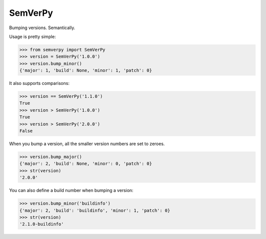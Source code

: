 SemVerPy
========

Bumping versions. Semantically.

Usage is pretty simple:

.. code-block:: python

    >>> from semverpy import SemVerPy
    >>> version = SemVerPy('1.0.0')
    >>> version.bump_minor()
    {'major': 1, 'build': None, 'minor': 1, 'patch': 0}

It also supports comparisons:

.. code-block:: python

    >>> version == SemVerPy('1.1.0')
    True
    >>> version > SemVerPy('1.0.0')
    True
    >>> version > SemVerPy('2.0.0')
    False

When you bump a version, all the smaller version numbers are set to zeroes.

.. code-block:: python

    >>> version.bump_major()
    {'major': 2, 'build': None, 'minor': 0, 'patch': 0}
    >>> str(version)
    '2.0.0'

You can also define a build number when bumping a version:

.. code-block:: python

    >>> version.bump_minor('buildinfo')
    {'major': 2, 'build': 'buildinfo', 'minor': 1, 'patch': 0}
    >>> str(version)
    '2.1.0-buildinfo'
